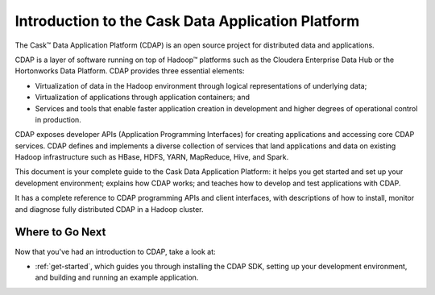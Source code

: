 .. :author: Cask Data, Inc.
   :description: Introduction to the Cask Data Application Platform
   :copyright: Copyright © 2014 Cask Data, Inc.

==================================================
Introduction to the Cask Data Application Platform
==================================================

The Cask |(TM)| Data Application Platform (CDAP) is an open source project for distributed data
and applications. 

CDAP is a layer of software running on top of Hadoop |(TM)| platforms such as the
Cloudera Enterprise Data Hub or the Hortonworks Data Platform. CDAP provides three essential elements:

- Virtualization of data in the Hadoop environment through logical representations of underlying
  data;
- Virtualization of applications through application containers; and
- Services and tools that enable faster application creation in development and higher degrees of
  operational control in production.

CDAP exposes developer APIs (Application Programming Interfaces) for creating applications
and accessing core CDAP services. CDAP defines and implements a diverse collection of services that land
applications and data on existing Hadoop infrastructure such as HBase, HDFS, YARN, MapReduce,
Hive, and Spark.

This document is your complete guide to the Cask Data Application Platform: it helps you get
started and set up your development environment; explains how CDAP works; and teaches how to
develop and test applications with CDAP.

It has a complete reference to CDAP programming APIs and client interfaces, with descriptions
of how to install, monitor and diagnose fully distributed CDAP in a Hadoop cluster.


Where to Go Next
================
Now that you've had an introduction to CDAP, take a look at:

- :ref:`get-started`,
  which guides you through installing the CDAP SDK, setting up your development environment,
  and building and running an example application.

.. |(TM)| unicode:: U+2122 .. trademark sign
   :ltrim:
